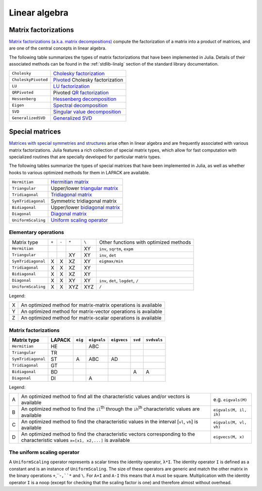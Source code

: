****************
 Linear algebra 
****************

Matrix factorizations
=====================

`Matrix factorizations (a.k.a. matrix decompositions) <http://en.wikipedia.org/wiki/Matrix_decomposition>`_
compute the factorization of a matrix into a product of matrices, and
are one of the central concepts in linear algebra.

The following table summarizes the types of matrix factorizations that have been
implemented in Julia. Details of their associated methods can be found
in the :ref:`stdlib-linalg` section of the standard library documentation.

=================== ===========
``Cholesky``        `Cholesky factorization <http://en.wikipedia.org/wiki/Cholesky_decomposition>`_
``CholeskyPivoted`` `Pivoted <http://en.wikipedia.org/wiki/Pivot_element>`_ Cholesky factorization
``LU``              `LU factorization <http://en.wikipedia.org/wiki/LU_decomposition>`_
``QRPivoted``       Pivoted `QR factorization <http://en.wikipedia.org/wiki/QR_decomposition>`_
``Hessenberg``      `Hessenberg decomposition <http://mathworld.wolfram.com/HessenbergDecomposition.html>`_
``Eigen``           `Spectral decomposition <http://en.wikipedia.org/wiki/Eigendecomposition_(matrix)>`_
``SVD``             `Singular value decomposition <http://en.wikipedia.org/wiki/Singular_value_decomposition>`_
``GeneralizedSVD``  `Generalized SVD <http://en.wikipedia.org/wiki/Generalized_singular_value_decomposition#Higher_order_version>`_
=================== ===========

Special matrices 
================

`Matrices with special symmetries and structures <http://www2.imm.dtu.dk/pubdb/views/publication_details.php?id=3274>`_
arise often in linear algebra and are frequently associated with
various matrix factorizations.
Julia features a rich collection of special matrix types, which allow for fast
computation with specialized routines that are specially developed for
particular matrix types.

The following tables summarize the types of special matrices that have been
implemented in Julia, as well as whether hooks to various optimized methods
for them in LAPACK are available.

+--------------------+-----------------------------------------------------------------------------------+
| ``Hermitian``      | `Hermitian matrix <http://en.wikipedia.org/wiki/Hermitian_matrix>`_               |
+--------------------+-----------------------------------------------------------------------------------+
| ``Triangular``     | Upper/lower `triangular matrix <http://en.wikipedia.org/wiki/Triangular_matrix>`_ |
+--------------------+-----------------------------------------------------------------------------------+
| ``Tridiagonal``    | `Tridiagonal matrix <http://en.wikipedia.org/wiki/Tridiagonal_matrix>`_           | 
+--------------------+-----------------------------------------------------------------------------------+
| ``SymTridiagonal`` | Symmetric tridiagonal matrix                                                      |
+--------------------+-----------------------------------------------------------------------------------+
| ``Bidiagonal``     | Upper/lower `bidiagonal matrix <http://en.wikipedia.org/wiki/Bidiagonal_matrix>`_ | 
+--------------------+-----------------------------------------------------------------------------------+
| ``Diagonal``       | `Diagonal matrix <http://en.wikipedia.org/wiki/Diagonal_matrix>`_                 |
+--------------------+-----------------------------------------------------------------------------------+
| ``UniformScaling`` | `Uniform scaling operator <http://en.wikipedia.org/wiki/Uniform_scaling>`_        |
+--------------------+-----------------------------------------------------------------------------------+

Elementary operations
---------------------

+--------------------+-------+-------+-------+-------+---------------------+
| Matrix type        | ``+`` | ``-`` | ``*`` | ``\`` | Other functions with|
|                    |       |       |       |       | optimized methods   |
+--------------------+-------+-------+-------+-------+---------------------+
| ``Hermitian``      |       |       |       |   XY  | ``inv``,            |
|                    |       |       |       |       | ``sqrtm``, ``expm`` |
+--------------------+-------+-------+-------+-------+---------------------+
| ``Triangular``     |       |       |  XY   |   XY  | ``inv``, ``det``    |
+--------------------+-------+-------+-------+-------+---------------------+
| ``SymTridiagonal`` |   X   |   X   |  XZ   |   XY  | ``eigmax/min``      |
+--------------------+-------+-------+-------+-------+---------------------+
| ``Tridiagonal``    |   X   |   X   |  XZ   |   XY  |                     |
+--------------------+-------+-------+-------+-------+---------------------+
| ``Bidiagonal``     |   X   |   X   |  XZ   |   XY  |                     |
+--------------------+-------+-------+-------+-------+---------------------+
| ``Diagonal``       |   X   |   X   |  XY   |   XY  | ``inv``, ``det``,   |
|                    |       |       |       |       | ``logdet``, ``/``   |
+--------------------+-------+-------+-------+-------+---------------------+
| ``UniformScaling`` |   X   |   X   |  XYZ  |  XYZ  | ``/``               |
+--------------------+-------+-------+-------+-------+---------------------+

Legend:

+---+---------------------------------------------------------------+
| X | An optimized method for matrix-matrix operations is available |
+---+---------------------------------------------------------------+
| Y | An optimized method for matrix-vector operations is available |
+---+---------------------------------------------------------------+
| Z | An optimized method for matrix-scalar operations is available |
+---+---------------------------------------------------------------+

Matrix factorizations
---------------------

+--------------------+--------+---------+-------------+-------------+---------+-------------------+
| Matrix type        | LAPACK | ``eig`` | ``eigvals`` | ``eigvecs`` | ``svd`` | ``svdvals``       |
+====================+========+=========+=============+=============+=========+===================+
| ``Hermitian``      |   HE   |         |     ABC     |             |         |                   |
+--------------------+--------+---------+-------------+-------------+---------+-------------------+
| ``Triangular``     |   TR   |         |             |             |         |                   |
+--------------------+--------+---------+-------------+-------------+---------+-------------------+
| ``SymTridiagonal`` |   ST   |    A    |     ABC     |     AD      |         |                   |
+--------------------+--------+---------+-------------+-------------+---------+-------------------+
| ``Tridiagonal``    |   GT   |         |             |             |         |                   |
+--------------------+--------+---------+-------------+-------------+---------+-------------------+
| ``Bidiagonal``     |   BD   |         |             |             |    A    |         A         |
+--------------------+--------+---------+-------------+-------------+---------+-------------------+
| ``Diagonal``       |   DI   |         |      A      |             |         |                   |
+--------------------+--------+---------+-------------+-------------+---------+-------------------+

Legend:

+---+-----------------------------------------------------------------------------------------------------------------------------------+------------------------+
| A | An optimized method to find all the characteristic values and/or vectors is available                                             | e.g. ``eigvals(M)``    |
+---+-----------------------------------------------------------------------------------------------------------------------------------+------------------------+
| B | An optimized method to find the ``il``:sup:`th` through the ``ih``:sup:`th` characteristic values are available                   | ``eigvals(M, il, ih)`` |
+---+-----------------------------------------------------------------------------------------------------------------------------------+------------------------+
| C | An optimized method to find the characteristic values in the interval [``vl``, ``vh``] is available                               | ``eigvals(M, vl, vh)`` |
+---+-----------------------------------------------------------------------------------------------------------------------------------+------------------------+
| D | An optimized method to find the characteristic vectors corresponding to the characteristic values ``x=[x1, x2,...]`` is available | ``eigvecs(M, x)``      |
+---+-----------------------------------------------------------------------------------------------------------------------------------+------------------------+

The uniform scaling operator
--------------------------
A ``UniformScaling`` operator represents a scalar times the identity operator, ``λ*I``. The identity operator ``I`` is defined as a constant and is an instance of ``UniformScaling``. The size of these operators are generic and match the other matrix in the binary operations ``+``,``-``,``*`` and ``\``. For ``A+I`` and ``A-I`` this means that ``A`` must be square. Multiplication with the identity operator ``I`` is a noop (except for checking that the scaling factor is one) and therefore almost without overhead. 

